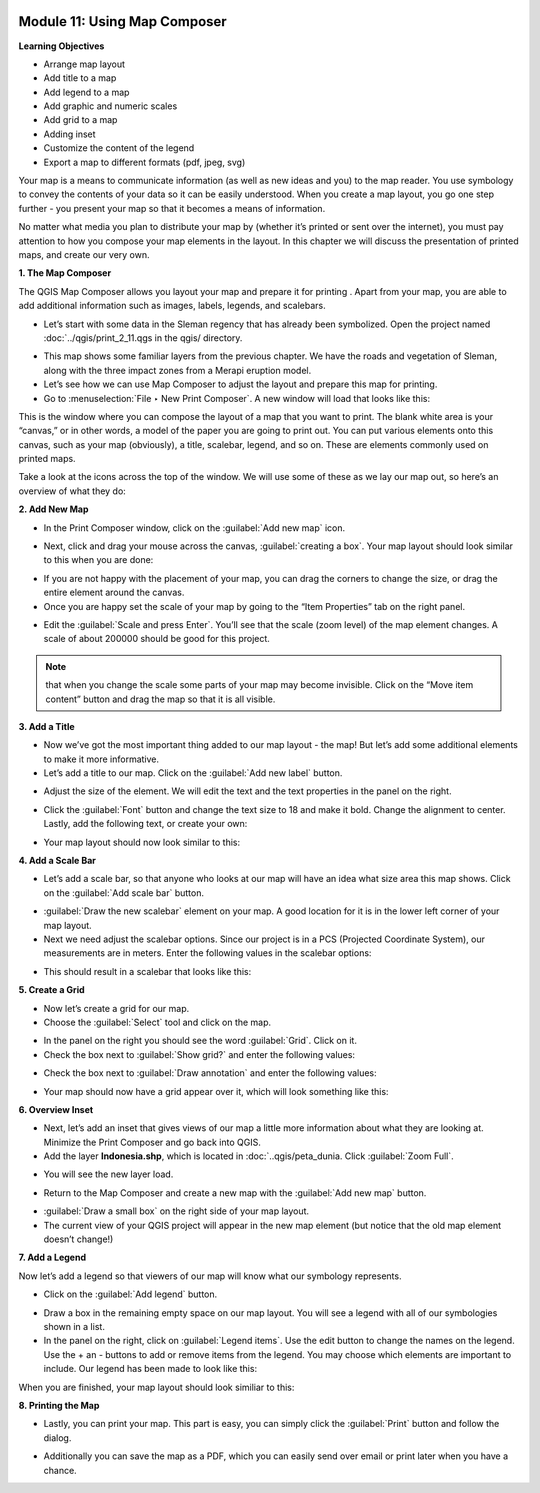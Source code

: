 .. image:: /static/training/beginner/qgis-inasafe/image6.*


Module 11: Using Map Composer
=============================

**Learning Objectives**

- Arrange map layout
- Add title to a map
- Add legend to a map
- Add graphic and numeric scales
- Add grid to a map
- Adding inset
- Customize the content of the legend
- Export a map to different formats (pdf, jpeg, svg)

Your map is a means to communicate information (as well as new ideas and
you) to the map reader.  You use symbology to convey the contents of your
data so it can be easily understood. When you create a map layout,
you go one step further - you present your map so that it becomes a means of
information.

No matter what media you plan to distribute your map by (whether it’s
printed or sent over the internet), you must pay attention to how you
compose your map elements in the layout.  In this chapter we will discuss
the presentation of printed maps, and create our very own.

**1. The Map Composer**

The QGIS Map Composer allows you layout your map and prepare it for printing
. Apart from your map, you are able to add additional information such as
images, labels, legends, and scalebars.

- Let’s start with some data in the Sleman regency that has already been
  symbolized.  Open the project named :doc:`../qgis/print_2_11.qgs in the qgis/ 
  directory.

.. image:: /static/training/beginner/qgis-inasafe/image237.*
   :align: center

- This map shows some familiar layers from the previous chapter.  We have
  the roads and vegetation of Sleman, along with the three impact zones from a
  Merapi eruption model.
- Let’s see how we can use Map Composer to adjust the layout and prepare
  this map for printing.
- Go to :menuselection:`File ‣ New Print Composer`.  A new window will load that 
  looks like this:

.. image:: /static/training/beginner/qgis-inasafe/image238.*
   :align: center

This is the window where you can compose the layout of a map that you want
to print.  The blank white area is your “canvas,” or in other words,
a model of the paper you are going to print out.  You can put various
elements onto this canvas, such as your map (obviously), a title, scalebar,
legend, and so on.  These are elements commonly used on printed maps.

Take a look at the icons across the top of the window.  We will use some of
these as we lay our map out, so here’s an overview of what they do:

.. image:: /static/training/beginner/qgis-inasafe/image239.*
   :align: center

   **Add New Map** will add a map element.  This is what we will use to add
   the map from our project into our print layout.  It should be noted,
   however, that if we change the map in our QGIS project,
   it will not update the same map that we have added to our print composer,
   as we shall see later.

.. image:: /static/training/beginner/qgis-inasafe/image240.*
   :align: center

   **Add Image** allows us to add a picture.  You can add a company or
   organizational logo, or simply display images from a particular location.
   You can also add an image of a compass (to point North).

.. image:: /static/training/beginner/qgis-inasafe/image241.*
   :align: center

   **Add New Label** is used for adding text to the layout,
   such as titles or other information.

.. image:: /static/training/beginner/qgis-inasafe/image242.*
   :align: center

   **Add New Legend** is for adding a legend, which will conform to the
   active layer in the QGIS window.

.. image:: /static/training/beginner/qgis-inasafe/image243.*
   :align: center

   **Add New Scalebar** is used to add a scale to the layout.

.. image:: /static/training/beginner/qgis-inasafe/image244.*
   :align: center

   **Add Ellipse/Triangle/Rectangle** is used to add one of these geometric
   shapes.  For example, this might be used to indicate special areas or
   highlight things on the map.

.. image:: /static/training/beginner/qgis-inasafe/image245.*
   :align: center

   **Add Arrow** is used to draw an arrow on the map layout.

.. image:: /static/training/beginner/qgis-inasafe/image246.*
   :align: center

   **Select / Move Item** allows us to move choose and move the elements
   that you add to the map layout.  With this tool selected,
   you can right -click on an element to lock its position.

**2. Add New Map**

- In the Print Composer window, click on the :guilabel:`Add new map` icon.

.. image:: /static/training/beginner/qgis-inasafe/image247.*
   :align: center

- Next, click and drag your mouse across the canvas, :guilabel:`creating a box`. 
  Your map layout should look similar to this when you are done:

.. image:: /static/training/beginner/qgis-inasafe/image248.*
   :align: center

- If you are not happy with the placement of your map,
  you can drag the corners to change the size, or drag the entire element
  around the canvas.
- Once you are happy set the scale of your map by going to the “Item
  Properties” tab on the right panel.

.. image:: /static/training/beginner/qgis-inasafe/image249.*
   :align: center

- Edit the :guilabel:`Scale and press Enter`.  You’ll see that the scale 
  (zoom level) of the map element changes.  A scale of about 200000 should 
  be good for this project.

.. note:: that when you change the scale some parts of your map may become
   invisible.  Click on the “Move item content” button and drag the map so that
   it is all visible.

.. image:: /static/training/beginner/qgis-inasafe/image250.*
   :align: center


**3. Add a Title**

- Now we’ve got the most important thing added to our map layout - the map!
  But let’s add some additional elements to make it more informative.
- Let’s add a title to our map.  Click on the :guilabel:`Add new label` button.

.. image:: /static/training/beginner/qgis-inasafe/image251.*
   :align: center

- Adjust the size of the element.  We will edit the text and the text
  properties in the panel on the right.

.. image:: /static/training/beginner/qgis-inasafe/image252.*
   :align: center

- Click the :guilabel:`Font` button and change the text size to 18 and make it 
  bold. Change the alignment to center.  Lastly, add the following text,
  or create your own:

.. image:: /static/training/beginner/qgis-inasafe/image253.*
   :align: center

- Your map layout should now look similar to this:

.. image:: /static/training/beginner/qgis-inasafe/image254.*
   :align: center

**4. Add a Scale Bar**

- Let’s add a scale bar, so that anyone who looks at our map will have an
  idea what size area this map shows.  Click on the :guilabel:`Add scale bar` 
  button.

.. image:: /static/training/beginner/qgis-inasafe/image255.*
   :align: center

- :guilabel:`Draw the new scalebar` element on your map.  A good location for 
  it is in the lower left corner of your map layout.
- Next we need adjust the scalebar options.  Since our project is in a PCS
  (Projected Coordinate System), our measurements are in meters.  Enter the
  following values in the scalebar options:

.. image:: /static/training/beginner/qgis-inasafe/image256.*
   :align: center

- This should result in a scalebar that looks like this:

.. image:: /static/training/beginner/qgis-inasafe/image257.*
   :align: center

**5. Create a Grid**

- Now let’s create a grid for our map.
- Choose the :guilabel:`Select` tool and click on the map.

.. image:: /static/training/beginner/qgis-inasafe/image258.*
   :align: center

- In the panel on the right you should see the word :guilabel:`Grid`. 
  Click on it.
- Check the box next to :guilabel:`Show grid?` and enter the following values:

.. image:: /static/training/beginner/qgis-inasafe/image259.*
   :align: center

- Check the box next to :guilabel:`Draw annotation` and enter the following 
  values:

.. image:: /static/training/beginner/qgis-inasafe/image260.*
   :align: center

- Your map should now have a grid appear over it, which will look something
  like this:

.. image:: /static/training/beginner/qgis-inasafe/image261.*
   :align: center

**6. Overview Inset**

- Next, let’s add an inset that gives views of our map a little more
  information about what they are looking at.  Minimize the Print Composer and
  go back into QGIS.
- Add the layer **Indonesia.shp**, which is located in :doc:`..qgis/peta_dunia. 
  Click :guilabel:`Zoom Full`.

.. image:: /static/training/beginner/qgis-inasafe/image262.*
   :align: center

- You will see the new layer load.

.. image:: /static/training/beginner/qgis-inasafe/image263.*
   :align: center

- Return to the Map Composer and create a new map with the 
  :guilabel:`Add new map` button.

.. image:: /static/training/beginner/qgis-inasafe/image247.*
   :align: center

- :guilabel:`Draw a small box` on the right side of your map layout.
- The current view of your QGIS project will appear in the new map element
  (but notice that the old map element doesn’t change!)

.. image:: /static/training/beginner/qgis-inasafe/image264.*
   :align: center

**7. Add a Legend**

Now let’s add a legend so that viewers of our map will know what our
symbology represents.

- Click on the :guilabel:`Add legend` button.

.. image:: /static/training/beginner/qgis-inasafe/image265.*
   :align: center

- Draw a box in the remaining empty space on our map layout. You will see a
  legend with all of our symbologies shown in a list.
- In the panel on the right, click on :guilabel:`Legend items`. 
  Use the edit button to change the names on the legend.  Use the + an - 
  buttons to add or remove items from the legend.  You may choose which elements 
  are important to include.  Our legend has been made to look like this:

.. image:: /static/training/beginner/qgis-inasafe/image266.*
   :align: center


When you are finished, your map layout should look similiar to this:

.. image:: /static/training/beginner/qgis-inasafe/image267.*
   :align: center

**8. Printing the Map**

- Lastly, you can print your map.  This part is easy,
  you can simply click the :guilabel:`Print` button and follow the dialog.

.. image:: /static/training/beginner/qgis-inasafe/image268.*
   :align: center

- Additionally you can save the map as a PDF, which you can easily send over
  email or print later when you have a chance.

.. image:: /static/training/beginner/qgis-inasafe/image269.*
   :align: center
